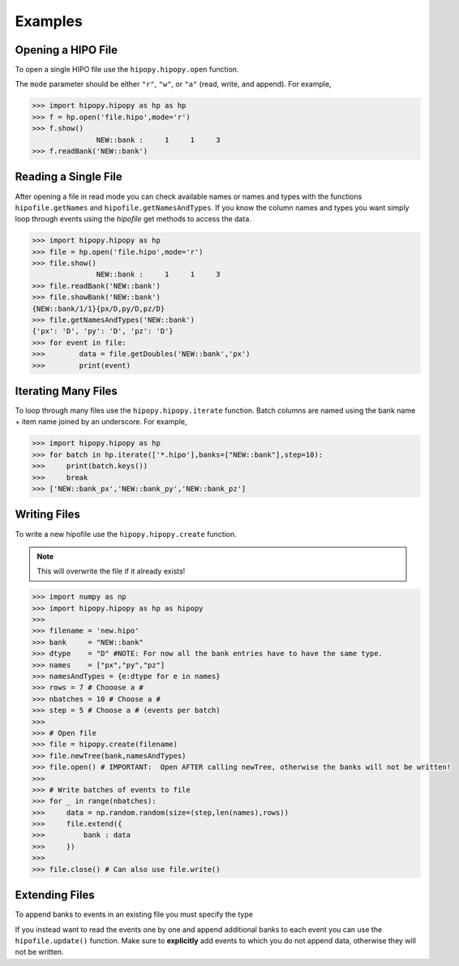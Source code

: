 Examples
========

.. _examples:

Opening a HIPO File
-------------------

To open a single HIPO file use the
``hipopy.hipopy.open`` function.

The ``mode`` parameter should be either ``"r"``, ``"w"``,
or ``"a"`` (read, write, and append).  For example,

.. code-block:: pycon

   >>> import hipopy.hipopy as hp as hp
   >>> f = hp.open('file.hipo',mode='r')
   >>> f.show()
                  NEW::bank :     1     1     3
   >>> f.readBank('NEW::bank')

Reading a Single File
---------------------
After opening a file in read mode you can check available 
names or names and types with the functions 
``hipofile.getNames`` and ``hipofile.getNamesAndTypes``.
If you know the column names and types you want
simply loop through events using the `hipofile` get methods
to access the data.

.. code-block:: pycon

   >>> import hipopy.hipopy as hp
   >>> file = hp.open('file.hipo',mode='r')
   >>> file.show()
                  NEW::bank :     1     1     3
   >>> file.readBank('NEW::bank')
   >>> file.showBank('NEW::bank')
   {NEW::bank/1/1}{px/D,py/D,pz/D}
   >>> file.getNamesAndTypes('NEW::bank')
   {'px': 'D', 'py': 'D', 'pz': 'D'}
   >>> for event in file:
   >>>        data = file.getDoubles('NEW::bank','px')
   >>>        print(event)

Iterating Many Files
--------------------
To loop through many files use the 
``hipopy.hipopy.iterate`` function.
Batch columns are named using the bank name + item name joined by an underscore.  For example,

.. code-block:: pycon

   >>> import hipopy.hipopy as hp
   >>> for batch in hp.iterate(['*.hipo'],banks=["NEW::bank"],step=10):
   >>>     print(batch.keys())
   >>>     break
   >>> ['NEW::bank_px','NEW::bank_py','NEW::bank_pz']

Writing Files
-------------
To write a new hipofile use the ``hipopy.hipopy.create`` function.

.. note::
   This will overwrite the file if it already exists!

.. code-block:: pycon

   >>> import numpy as np
   >>> import hipopy.hipopy as hp as hipopy
   >>>
   >>> filename = 'new.hipo'
   >>> bank     = "NEW::bank"
   >>> dtype    = "D" #NOTE: For now all the bank entries have to have the same type.
   >>> names    = ["px","py","pz"]
   >>> namesAndTypes = {e:dtype for e in names}
   >>> rows = 7 # Chooose a #
   >>> nbatches = 10 # Choose a #
   >>> step = 5 # Choose a # (events per batch)
   >>>
   >>> # Open file
   >>> file = hipopy.create(filename)
   >>> file.newTree(bank,namesAndTypes)
   >>> file.open() # IMPORTANT:  Open AFTER calling newTree, otherwise the banks will not be written!
   >>>
   >>> # Write batches of events to file
   >>> for _ in range(nbatches):
   >>>     data = np.random.random(size=(step,len(names),rows))
   >>>     file.extend({
   >>>         bank : data
   >>>     })
   >>>
   >>> file.close() # Can also use file.write()

Extending Files
---------------
To append banks to events in an existing file you must specify the type

.. code-block:: pycon
   :emphasize-lines: 11
   
   >>> filename = "out.hipo" # Recreate this in your $PWD
   >>> bank     = "NEW::bank2"
   >>> dtype    = "D" #NOTE: For now all the bank entries have to have the same type.
   >>> names    = ["energy","mass"]
   >>> namesAndTypes = {e:dtype for e in names}
   >>> rows = 7 # Chooose a #
   >>> nbatches = 10 # Choose a #
   >>> step = 5 # Choose a #
   >>> 
   >>> file = hippy.recreate(filename)
   >>> file.newTree(bank,namesAndTypes)
   >>> file.open() # IMPORTANT!  Open AFTER calling newTree, otherwise the banks will not be written!
   >>> 
   >>> # Write events to file
   >>> for _ in range(nbatches):
   >>>    data = np.random.random(size=(step,len(names),rows))
   >>>    file.extend({
   >>>       bank : data
   >>>    })
   >>> 
   >>> file.close() #IMPORTANT! ( Can also use file.write() )

If you instead want to read the events one by one and append additional banks
to each event you can use the ``hipofile.update()`` function.  Make sure to 
**explicitly** add events to which you do not append data, otherwise they will
not be written.

.. code-block:: pycon
   :emphasize-lines: 23
   
   >>> # Open file
   >>> filename = "test.hipo" # Recreate this in your $PWD
   >>> bank     = "NEW::bank2"
   >>> dtype    = "D" #NOTE: For now all the bank entries have to have the same type.
   >>> names    = ["energy","mass"]
   >>> namesAndTypes = {e:dtype for e in names}
   >>> rows = 7 # Chooose a #
   >>> nbatches = 10 # Choose a #
   >>> step = 1 # Choose a #
   >>> 
   >>> file = hippy.recreate(filename)
   >>> file.newTree(bank,namesAndTypes)
   >>> file.open() # IMPORTANT!  Open AFTER calling newTree, otherwise the banks will not be written!
   >>> 
   >>> counter = 0
   >>> 
   >>> for event in file:
   >>>     counter += 1
   >>>     data = np.random.random(size=(len(names),rows))
   >>>     
   >>>     # Add data to even events
   >>>     if counter % 2 == 0: file.update({bank : data})
   >>>     else: file.update({}) #NOTE: Important to write empty events too!
   >>> 
   >>> file.close() #IMPORTANT!

